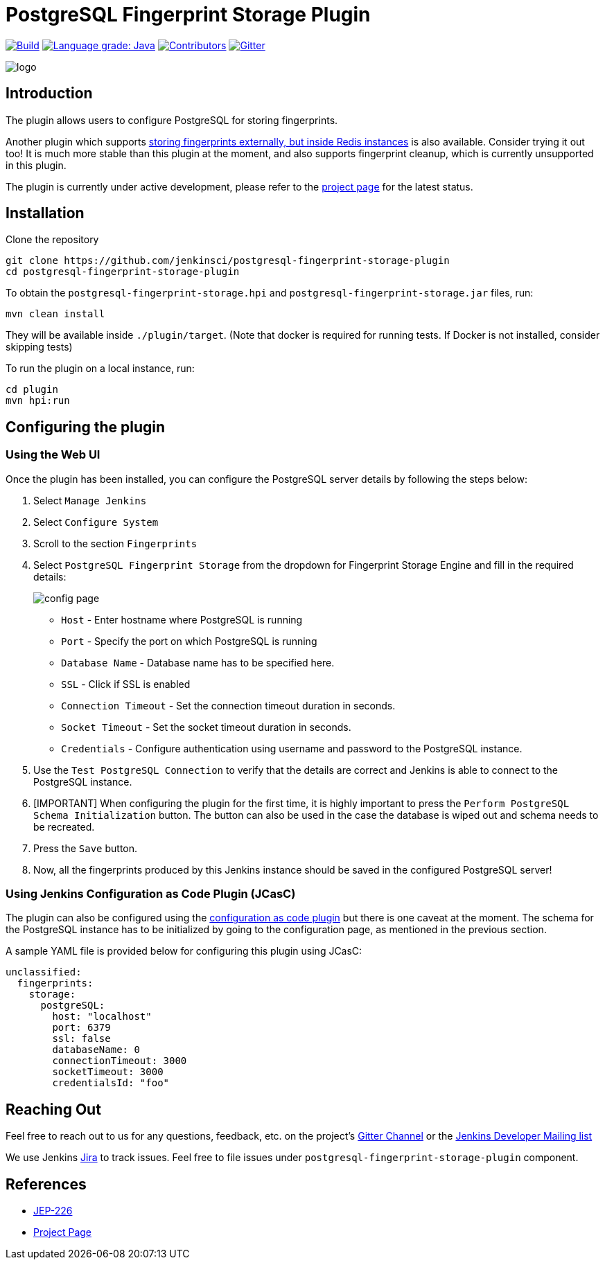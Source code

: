 = PostgreSQL Fingerprint Storage Plugin

link:https://ci.jenkins.io/job/Plugins/job/postgresql-fingerprint-storage-plugin/job/master/[
image:https://ci.jenkins.io/job/Plugins/job/postgresql-fingerprint-storage-plugin/job/master/badge/icon[Build]]
link:https://lgtm.com/projects/g/jenkinsci/postgresql-fingerprint-storage-plugin/context:java[
image:https://img.shields.io/lgtm/grade/java/g/jenkinsci/postgresql-fingerprint-storage-plugin.svg?logo=lgtm&logoWidth=18[Language grade: Java]]
link:https://github.com/jenkinsci/postgresql-fingerprint-storage-plugin/graphs/contributors[
image:https://img.shields.io/github/contributors/jenkinsci/postgresql-fingerprint-storage-plugin.svg?color=blue[Contributors]]
link:https://gitter.im/jenkinsci/external-fingerprint-storage[
image:https://badges.gitter.im/jenkinsci/external-fingerprint-storage.svg[Gitter]]

image::images/logo.png[]

== Introduction

The plugin allows users to configure PostgreSQL for storing fingerprints.

Another plugin which supports link:https://github.com/jenkinsci/redis-fingerprint-storage-plugin/[
storing fingerprints externally, but inside Redis instances] is also available.
Consider trying it out too! It is much more stable than this plugin at the moment,
and also supports fingerprint cleanup, which is currently unsupported in this plugin.

The plugin is currently under active development, please refer to the
link:https://www.jenkins.io/projects/gsoc/2020/projects/external-fingerprint-storage/[project page] for the latest
status.

== Installation

Clone the repository

```
git clone https://github.com/jenkinsci/postgresql-fingerprint-storage-plugin
cd postgresql-fingerprint-storage-plugin
```

To obtain the `postgresql-fingerprint-storage.hpi` and `postgresql-fingerprint-storage.jar` files, run:
```
mvn clean install
```

They will be available inside `./plugin/target`.
(Note that docker is required for running tests.
If Docker is not installed, consider skipping tests)

To run the plugin on a local instance, run:

```
cd plugin
mvn hpi:run
```

== Configuring the plugin

=== Using the Web UI

Once the plugin has been installed, you can configure the PostgreSQL server details by following the steps below:

. Select `Manage Jenkins`

. Select `Configure System`

. Scroll to the section `Fingerprints`

. Select `PostgreSQL Fingerprint Storage` from the dropdown for Fingerprint Storage Engine and fill in the required
details:

+

image::images/config_page.png[]

+

* `Host` - Enter hostname where PostgreSQL is running

* `Port` - Specify the port on which PostgreSQL is running

* `Database Name` - Database name has to be specified here.

* `SSL` - Click if SSL is enabled

* `Connection Timeout` - Set the connection timeout duration in seconds.

* `Socket Timeout` - Set the socket timeout duration in seconds.

* `Credentials` - Configure authentication using username and password to the PostgreSQL instance.

. Use the `Test PostgreSQL Connection` to verify that the details are correct and Jenkins is able to connect to the
PostgreSQL instance.

. [IMPORTANT] When configuring the plugin for the first time, it is highly important to press the
`Perform PostgreSQL Schema Initialization` button.
The button can also be used in the case the database is wiped out and schema needs to be recreated.

. Press the `Save` button.

. Now, all the fingerprints produced by this Jenkins instance should be saved in the configured PostgreSQL server!

=== Using Jenkins Configuration as Code Plugin (JCasC)

The plugin can also be configured using the
link:https://github.com/jenkinsci/configuration-as-code-plugin[configuration as code plugin] but there is one
caveat at the moment.
The schema for the PostgreSQL instance has to be initialized by going to the
configuration page, as mentioned in the previous section.

A sample YAML file is provided below for configuring this plugin using JCasC:

```
unclassified:
  fingerprints:
    storage:
      postgreSQL:
        host: "localhost"
        port: 6379
        ssl: false
        databaseName: 0
        connectionTimeout: 3000
        socketTimeout: 3000
        credentialsId: "foo"
```

== Reaching Out

Feel free to reach out to us for any questions, feedback, etc. on the project's
link:https://gitter.im/jenkinsci/external-fingerprint-storage[Gitter Channel] or the
mailto:jenkinsci-dev@googlegroups.com[Jenkins Developer Mailing list]

We use Jenkins link:https://issues.jenkins-ci.org/[Jira] to track issues.
Feel free to file issues under `postgresql-fingerprint-storage-plugin` component.

== References

* link:https://github.com/jenkinsci/jep/tree/master/jep/226[JEP-226]

* link:https://www.jenkins.io/projects/gsoc/2020/projects/external-fingerprint-storage/[Project Page]

